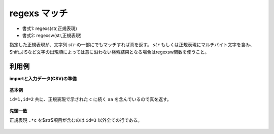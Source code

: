 regexs マッチ
--------------------

* 書式1: regexs(str,正規表現) 
* 書式2: regexsw(str,正規表現) 


指定した正規表現が、文字列 :math:`str` の一部にでもマッチすれば真を返す。
:math:`str` もしくは正規表現にマルチバイト文字を含み、
Shift\_JISなど文字の出現順によっては意に沿わない検索結果となる場合はregexsw関数を使うこと。


利用例
''''''''''''

**importと入力データ(CSV)の準備**

  .. code-block:: python
    :linenos:

    import nysol.mcmd as nm

    with open('dat1.csv','w') as f:
      f.write(
    '''id,str
    1,caabaa
    2,acabaaa
    3,
    4,cbcbcc
    ''')


**基本例**

``id=1,id=2`` 共に、正規表現で示された ``c`` に続く ``aa`` を含んでいるので真を返す。

  .. code-block:: python
    :linenos:

    nm.mcal(c='regexs($s{str},"c.*aa")', a='rsl', i="dat1.csv", o="rsl1.csv").run()
    ### rsl1.csv の内容
    # id,str,rsl
    # 1,caabaa,1
    # 2,acabaaa,1
    # 3,,0
    # 4,cbcbcc,0


**先頭一致**

正規表現 ``.*c`` を$str$項目が含むのは ``id=3`` 以外全ての行である。

  .. code-block:: python
    :linenos:

    nm.mcal(c='regexs($s{str},".*c")', a='rsl', i="dat1.csv", o="rsl2.csv").run()
    ### rsl2.csv の内容
    # id,str,rsl
    # 1,caabaa,1
    # 2,acabaaa,1
    # 3,,0
    # 4,cbcbcc,1


